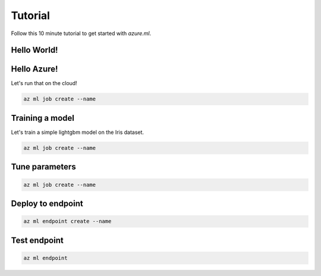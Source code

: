Tutorial
========

Follow this 10 minute tutorial to get started with `azure.ml`.

Hello World!
------------

.. toggle::

    .. warning::
        Local execution is not in scope for private preview.

    Let's start by running our first job tracked in the cloud:

    .. code-block:: console

        az ml job create --name

Hello Azure!
------------

Let's run that on the cloud!

.. code-block:: console

    az ml job create --name

Training a model
----------------

Let's train a simple lightgbm model on the Iris dataset.

.. code-block:: console

    az ml job create --name 

Tune parameters
---------------

.. code-block:: console

    az ml job create --name 

Deploy to endpoint
------------------

.. code-block:: console 

    az ml endpoint create --name

Test endpoint
-------------

.. code-block:: console 

    az ml endpoint 
    
